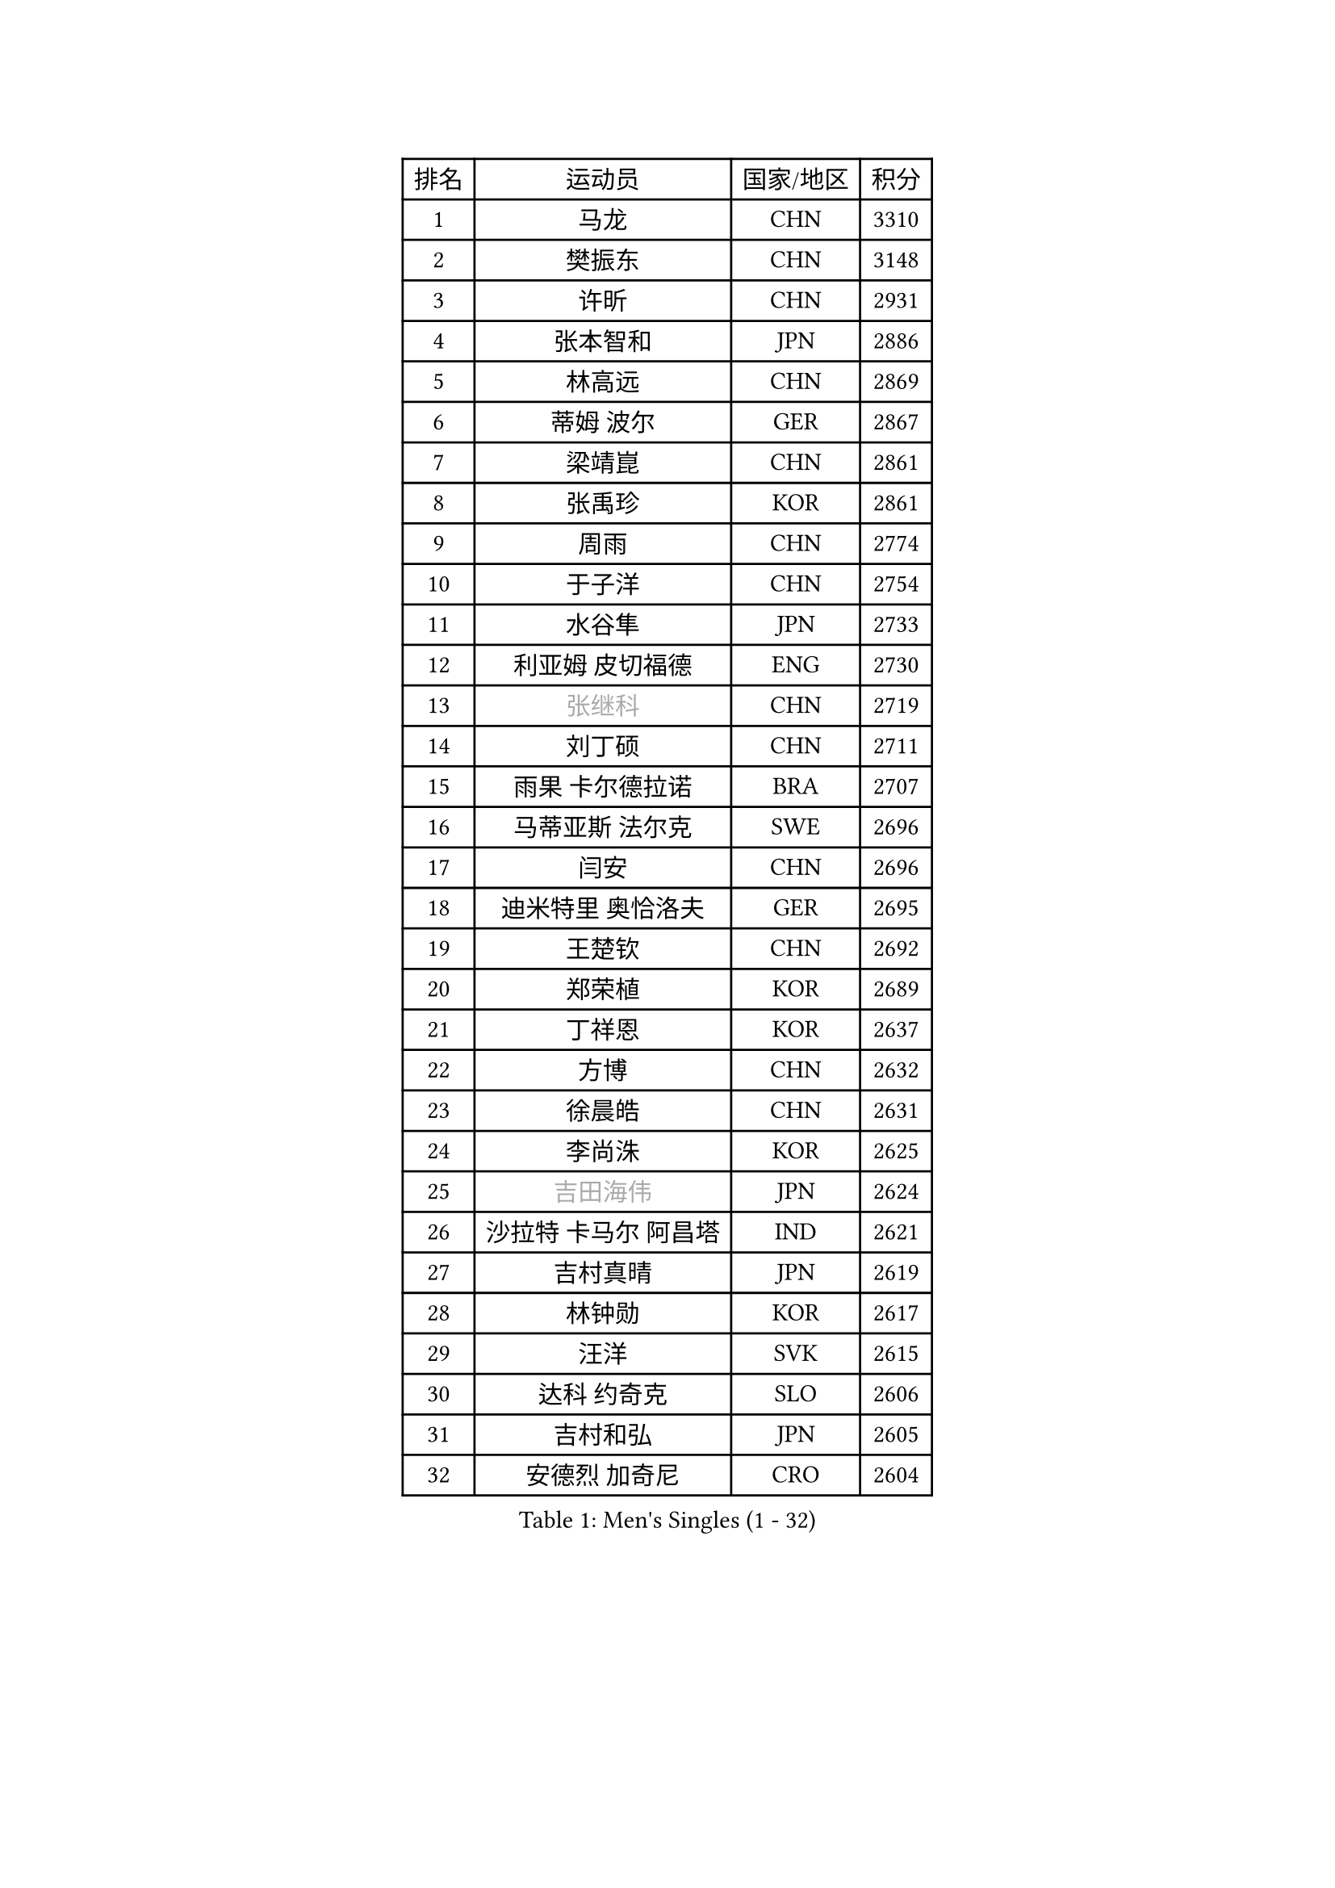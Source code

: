 
#set text(font: ("Courier New", "NSimSun"))
#figure(
  caption: "Men's Singles (1 - 32)",
    table(
      columns: 4,
      [排名], [运动员], [国家/地区], [积分],
      [1], [马龙], [CHN], [3310],
      [2], [樊振东], [CHN], [3148],
      [3], [许昕], [CHN], [2931],
      [4], [张本智和], [JPN], [2886],
      [5], [林高远], [CHN], [2869],
      [6], [蒂姆 波尔], [GER], [2867],
      [7], [梁靖崑], [CHN], [2861],
      [8], [张禹珍], [KOR], [2861],
      [9], [周雨], [CHN], [2774],
      [10], [于子洋], [CHN], [2754],
      [11], [水谷隼], [JPN], [2733],
      [12], [利亚姆 皮切福德], [ENG], [2730],
      [13], [#text(gray, "张继科")], [CHN], [2719],
      [14], [刘丁硕], [CHN], [2711],
      [15], [雨果 卡尔德拉诺], [BRA], [2707],
      [16], [马蒂亚斯 法尔克], [SWE], [2696],
      [17], [闫安], [CHN], [2696],
      [18], [迪米特里 奥恰洛夫], [GER], [2695],
      [19], [王楚钦], [CHN], [2692],
      [20], [郑荣植], [KOR], [2689],
      [21], [丁祥恩], [KOR], [2637],
      [22], [方博], [CHN], [2632],
      [23], [徐晨皓], [CHN], [2631],
      [24], [李尚洙], [KOR], [2625],
      [25], [#text(gray, "吉田海伟")], [JPN], [2624],
      [26], [沙拉特 卡马尔 阿昌塔], [IND], [2621],
      [27], [吉村真晴], [JPN], [2619],
      [28], [林钟勋], [KOR], [2617],
      [29], [汪洋], [SVK], [2615],
      [30], [达科 约奇克], [SLO], [2606],
      [31], [吉村和弘], [JPN], [2605],
      [32], [安德烈 加奇尼], [CRO], [2604],
    )
  )#pagebreak()

#set text(font: ("Courier New", "NSimSun"))
#figure(
  caption: "Men's Singles (33 - 64)",
    table(
      columns: 4,
      [排名], [运动员], [国家/地区], [积分],
      [33], [薛飞], [CHN], [2599],
      [34], [大岛祐哉], [JPN], [2586],
      [35], [上田仁], [JPN], [2583],
      [36], [周恺], [CHN], [2580],
      [37], [#text(gray, "李平")], [QAT], [2571],
      [38], [PERSSON Jon], [SWE], [2567],
      [39], [朱霖峰], [CHN], [2567],
      [40], [帕特里克 弗朗西斯卡], [GER], [2563],
      [41], [寇磊], [UKR], [2562],
      [42], [特里斯坦 弗洛雷], [FRA], [2560],
      [43], [弗拉基米尔 萨姆索诺夫], [BLR], [2557],
      [44], [赵胜敏], [KOR], [2557],
      [45], [博扬 托基奇], [SLO], [2552],
      [46], [周启豪], [CHN], [2544],
      [47], [森园政崇], [JPN], [2542],
      [48], [林昀儒], [TPE], [2536],
      [49], [卢文 菲鲁斯], [GER], [2532],
      [50], [特鲁斯 莫雷加德], [SWE], [2527],
      [51], [夸德里 阿鲁纳], [NGR], [2525],
      [52], [黄镇廷], [HKG], [2524],
      [53], [HABESOHN Daniel], [AUT], [2523],
      [54], [#text(gray, "陈卫星")], [AUT], [2522],
      [55], [基里尔 斯卡奇科夫], [RUS], [2522],
      [56], [丹羽孝希], [JPN], [2519],
      [57], [KIM Minhyeok], [KOR], [2518],
      [58], [松平健太], [JPN], [2512],
      [59], [MAJOROS Bence], [HUN], [2509],
      [60], [马克斯 弗雷塔斯], [POR], [2505],
      [61], [安宰贤], [KOR], [2505],
      [62], [吉田雅己], [JPN], [2501],
      [63], [奥维迪乌 伊奥内斯库], [ROU], [2495],
      [64], [诺沙迪 阿拉米扬], [IRI], [2493],
    )
  )#pagebreak()

#set text(font: ("Courier New", "NSimSun"))
#figure(
  caption: "Men's Singles (65 - 96)",
    table(
      columns: 4,
      [排名], [运动员], [国家/地区], [积分],
      [65], [亚历山大 希巴耶夫], [RUS], [2488],
      [66], [及川瑞基], [JPN], [2483],
      [67], [WALTHER Ricardo], [GER], [2483],
      [68], [庄智渊], [TPE], [2481],
      [69], [TAKAKIWA Taku], [JPN], [2480],
      [70], [王臻], [CAN], [2477],
      [71], [贝内迪克特 杜达], [GER], [2470],
      [72], [乔纳森 格罗斯], [DEN], [2469],
      [73], [ANGLES Enzo], [FRA], [2466],
      [74], [TSUBOI Gustavo], [BRA], [2462],
      [75], [斯特凡 菲格尔], [AUT], [2461],
      [76], [艾曼纽 莱贝松], [FRA], [2459],
      [77], [#text(gray, "达米安 艾洛伊")], [FRA], [2458],
      [78], [巴斯蒂安 斯蒂格], [GER], [2458],
      [79], [WANG Zengyi], [POL], [2457],
      [80], [克里斯坦 卡尔松], [SWE], [2456],
      [81], [雅罗斯列夫 扎姆登科], [UKR], [2449],
      [82], [罗伯特 加尔多斯], [AUT], [2448],
      [83], [HIRANO Yuki], [JPN], [2447],
      [84], [西蒙 高兹], [FRA], [2446],
      [85], [廖振珽], [TPE], [2440],
      [86], [GNANASEKARAN Sathiyan], [IND], [2437],
      [87], [朴申赫], [PRK], [2433],
      [88], [哈米特 德赛], [IND], [2432],
      [89], [#text(gray, "FANG Yinchi")], [CHN], [2430],
      [90], [卡纳克 贾哈], [USA], [2427],
      [91], [蒂亚戈 阿波罗尼亚], [POR], [2427],
      [92], [帕纳吉奥迪斯 吉奥尼斯], [GRE], [2423],
      [93], [GERELL Par], [SWE], [2422],
      [94], [#text(gray, "侯英超")], [CHN], [2416],
      [95], [MACHI Asuka], [JPN], [2416],
      [96], [#text(gray, "阿德里安 马特内")], [FRA], [2413],
    )
  )#pagebreak()

#set text(font: ("Courier New", "NSimSun"))
#figure(
  caption: "Men's Singles (97 - 128)",
    table(
      columns: 4,
      [排名], [运动员], [国家/地区], [积分],
      [97], [CHIANG Hung-Chieh], [TPE], [2412],
      [98], [KORIYAMA Hokuto], [JPN], [2408],
      [99], [基里尔 格拉西缅科], [KAZ], [2407],
      [100], [ZHAI Yujia], [DEN], [2407],
      [101], [ROBLES Alvaro], [ESP], [2404],
      [102], [KIM Donghyun], [KOR], [2403],
      [103], [村松雄斗], [JPN], [2402],
      [104], [#text(gray, "XU Ruifeng")], [DEN], [2401],
      [105], [ECSEKI Nandor], [HUN], [2400],
      [106], [LIVENTSOV Alexey], [RUS], [2399],
      [107], [SAMBE Kohei], [JPN], [2399],
      [108], [PARK Jeongwoo], [KOR], [2393],
      [109], [徐海东], [CHN], [2388],
      [110], [LAM Siu Hang], [HKG], [2387],
      [111], [STOYANOV Niagol], [ITA], [2387],
      [112], [朴康贤], [KOR], [2387],
      [113], [安德斯 林德], [DEN], [2385],
      [114], [ARINOBU Taimu], [JPN], [2385],
      [115], [MATSUDAIRA Kenji], [JPN], [2384],
      [116], [神巧也], [JPN], [2377],
      [117], [金珉锡], [KOR], [2377],
      [118], [詹斯 伦德奎斯特], [SWE], [2376],
      [119], [YU Heyi], [CHN], [2375],
      [120], [AKKUZU Can], [FRA], [2375],
      [121], [WALKER Samuel], [ENG], [2373],
      [122], [WANG Wei], [ESP], [2372],
      [123], [徐瑛彬], [CHN], [2370],
      [124], [PISTEJ Lubomir], [SVK], [2369],
      [125], [江天一], [HKG], [2369],
      [126], [SIRUCEK Pavel], [CZE], [2369],
      [127], [田中佑汰], [JPN], [2369],
      [128], [GUNDUZ Ibrahim], [TUR], [2368],
    )
  )